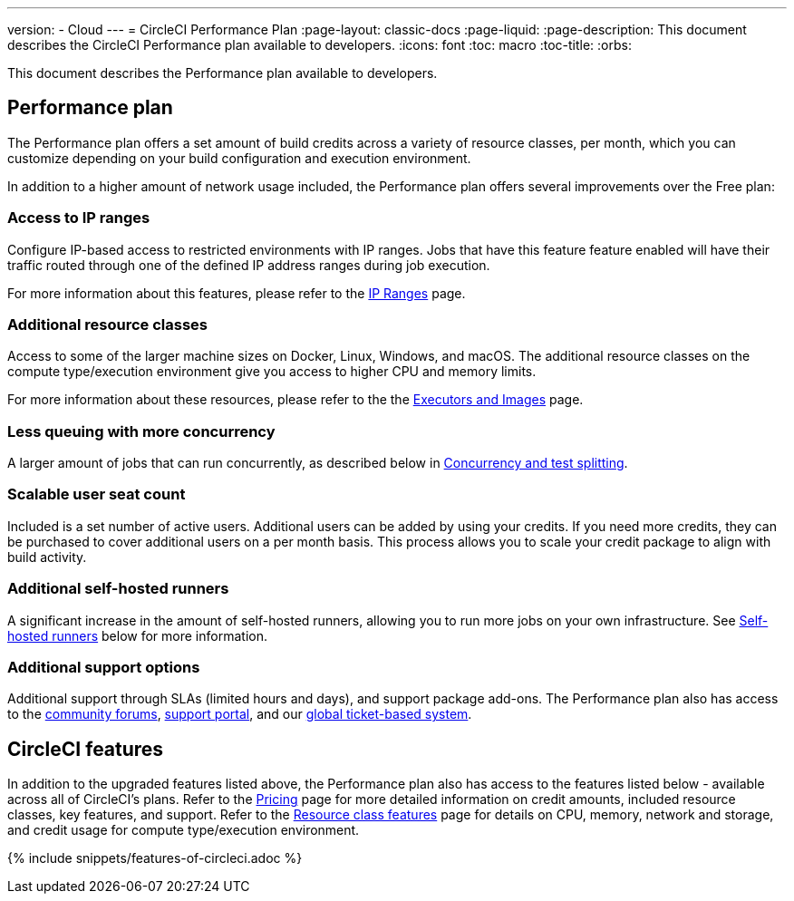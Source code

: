 ---
version:
- Cloud
---
= CircleCI Performance Plan
:page-layout: classic-docs
:page-liquid:
:page-description: This document describes the CircleCI Performance plan available to developers.
:icons: font
:toc: macro
:toc-title:
:orbs:

This document describes the Performance plan available to developers.

== Performance plan
The Performance plan offers a set amount of build credits across a variety of resource classes, per month, which you can customize depending on your build configuration and execution environment.

In addition to a higher amount of network usage included, the Performance plan offers several improvements over the Free plan:

=== Access to IP ranges
Configure IP-based access to restricted environments with IP ranges. Jobs that have this feature feature enabled will have their traffic routed through one of the defined IP address ranges during job execution.

For more information about this features, please refer to the <<ip-ranges#,IP Ranges>> page.

=== Additional resource classes
Access to some of the larger machine sizes on Docker, Linux, Windows, and macOS. The additional resource classes on the compute type/execution environment give you access to higher CPU and memory limits.

For more information about these resources, please refer to the the <<executor-intro#, Executors and Images>> page.

=== Less queuing with more concurrency
A larger amount of jobs that can run concurrently, as described below in <<#concurrency-and-test-splitting, Concurrency and test splitting>>.

=== Scalable user seat count
Included is a set number of active users. Additional users can be added by using your credits. If you need more credits, they can be purchased to cover additional users on a per month basis. This process allows you to scale your credit package to align with build activity.

=== Additional self-hosted runners
A significant increase in the amount of self-hosted runners, allowing you to run more jobs on your own infrastructure. See <<#self-hosted-runners, Self-hosted runners>> below for more information.

=== Additional support options
Additional support through SLAs (limited hours and days), and support package add-ons. The Performance plan also has access to the https://discuss.circleci.com/[community forums], https://support.circleci.com/hc/en-us[support portal], and our https://support.circleci.com/hc/en-us/requests/new[global ticket-based system].

== CircleCI features
In addition to the upgraded features listed above, the Performance plan also has access to the features listed below - available across all of CircleCI's plans. Refer to the https://circleci.com/pricing/[Pricing] page for more detailed information on credit amounts, included resource classes, key features, and support. Refer to the https://circleci.com/product/features/resource-classes/[Resource class features] page for details on CPU, memory, network and storage, and credit usage for compute type/execution environment.

{% include snippets/features-of-circleci.adoc %}
